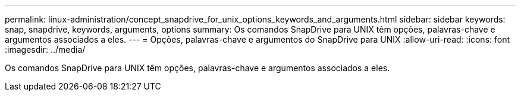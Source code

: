 ---
permalink: linux-administration/concept_snapdrive_for_unix_options_keywords_and_arguments.html 
sidebar: sidebar 
keywords: snap, snapdrive, keywords, arguments, options 
summary: Os comandos SnapDrive para UNIX têm opções, palavras-chave e argumentos associados a eles. 
---
= Opções, palavras-chave e argumentos do SnapDrive para UNIX
:allow-uri-read: 
:icons: font
:imagesdir: ../media/


[role="lead"]
Os comandos SnapDrive para UNIX têm opções, palavras-chave e argumentos associados a eles.
